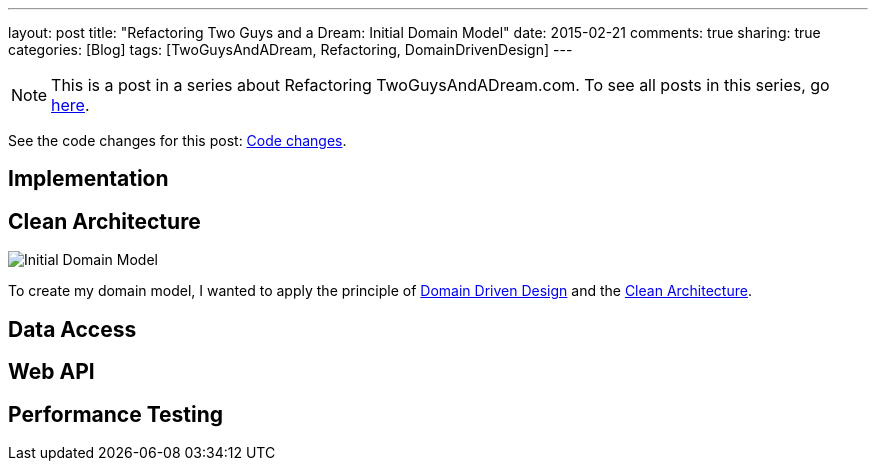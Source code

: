 ---
layout: post
title: "Refactoring Two Guys and a Dream: Initial Domain Model"
date: 2015-02-21
comments: true
sharing: true
categories: [Blog]
tags: [TwoGuysAndADream, Refactoring, DomainDrivenDesign]
---

[NOTE]
This is a post in a series about Refactoring TwoGuysAndADream.com. To see all posts in this series, go link:/tags/TwoGuysAndADream[here].

****
See the code changes for this post:
link:https://github.com/akeely/twoguysandadream/compare/eedefc0255d79485902a653b03a5e8c6f30d7a75…c25260b17cad6f9d8c3867bd0c87e2f2780bf6f4[Code changes].
****

== Implementation


== Clean Architecture

image::http://yuml.me/12bc6e5a[Initial Domain Model]

////
The UML above is generated at link:http://yuml.me/diagram/scruffy/class/draw[] using the following syntax.
-----------------------------------------------------------------
[League|id:long;name:String;rosterSize:int;budget:BigDecimal;minimumBid:BigDecimal|getRosters();getTeamStatistics();]-[note:Aggregate root{bg:wheat}]
[League]<>-auctionBoard*>[Bid|amount:BigDecimal;expirationTime:long]
[League]<>-teams*>[Team|id:long;name:String;budgetAdjustment:BigDecimal;adds:int]
[Team]<>-roster*>[Player]
[Bid]<>->[Player]
[Bid]<>->[Team]
////

To create my domain model, I wanted to apply the principle of link:http://smile.amazon.com/Domain-Driven-Design-Tackling-Complexity-Software/dp/0321125215[Domain Driven Design] and the link:http://blog.8thlight.com/uncle-bob/2012/08/13/the-clean-architecture.html[Clean Architecture]. 

== Data Access


== Web API


== Performance Testing
